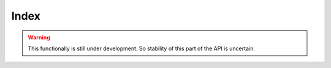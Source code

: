 Index
=====

.. cl:package:: cl-git

.. warning::

   This functionally is still under development.  So stability of this
   part of the API is uncertain.

.. cl:type:: index

.. cl:variable:: *git-repository-index*

.. cl:generic:: index

.. cl:macro:: with-index

   :param var: the symbol the opened index will be bound to.
   :param repository-or-path: the repository or path to open the index from.
   :param body: the body of the macro.

.. cl:generic:: git-add

   :param path: the relative path of a file to be added to the repository.

.. cl:method:: index common-lisp:pathname

.. cl:method:: index common-lisp:string

.. cl:method:: git-read index

.. cl:method:: git-write index

.. cl:generic:: git-write-tree

.. cl:generic:: index-clear

.. cl:method:: git-entry-by-path index string

.. cl:method:: git-entry-by-index index t

.. cl:generic:: index-conflicts-p

.. cl:generic:: index-refresh
